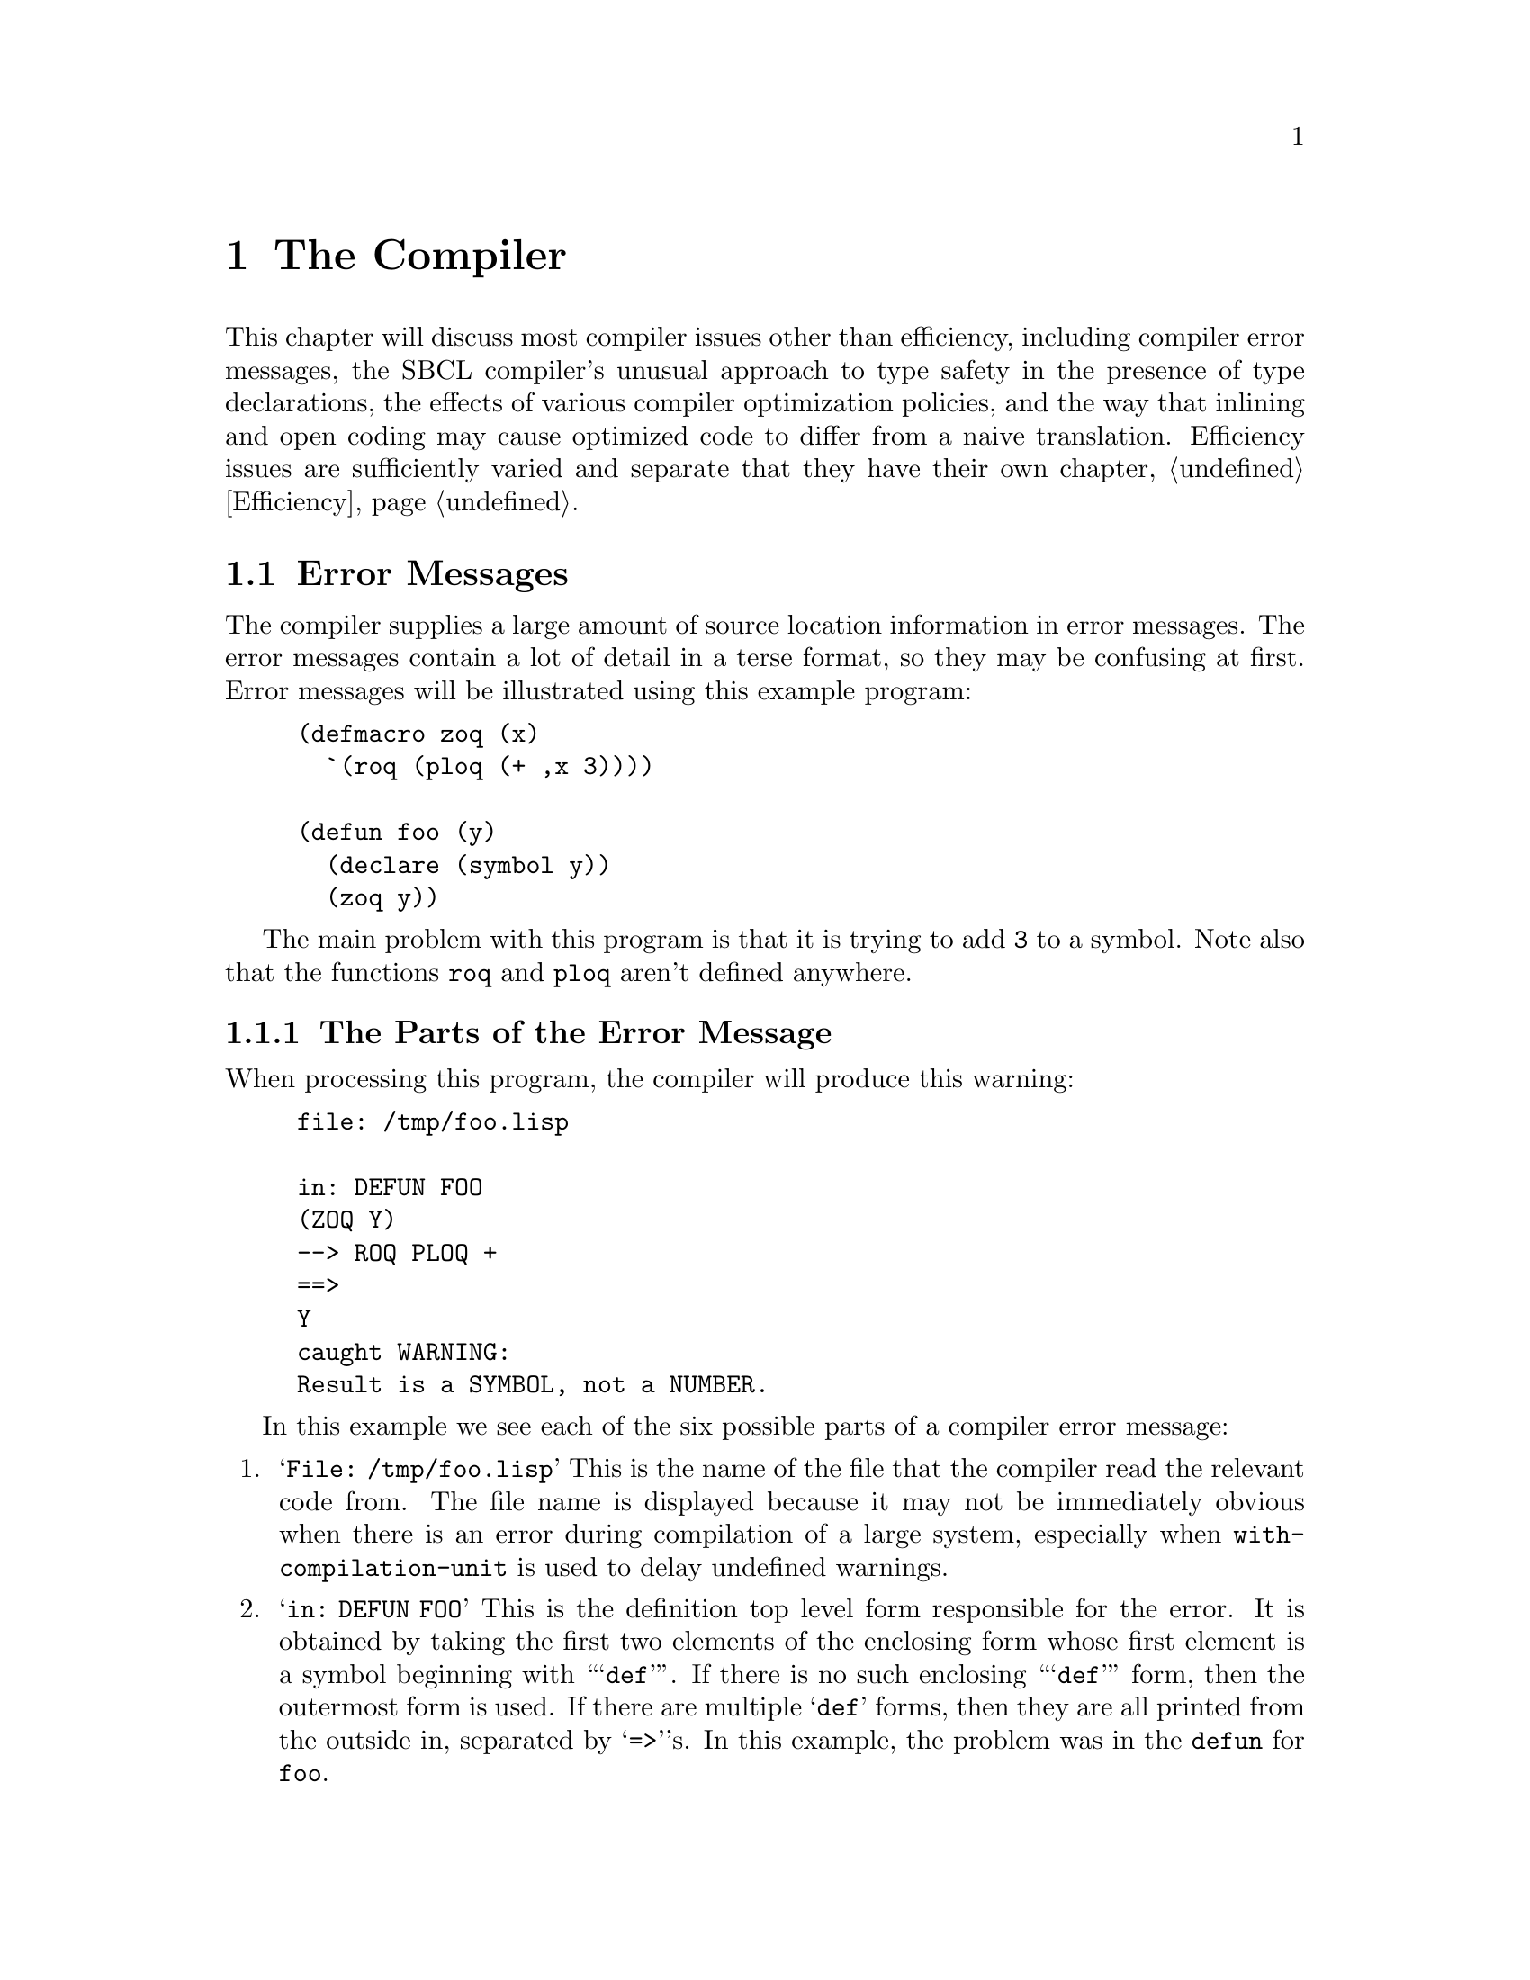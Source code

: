 @node  The Compiler, The Debugger, Introduction, Top
@comment  node-name,  next,  previous,  up
@chapter The Compiler

This chapter will discuss most compiler issues other than
efficiency, including compiler error messages, the SBCL compiler's
unusual approach to type safety in the presence of type declarations,
the effects of various compiler optimization policies, and the way
that inlining and open coding may cause optimized code to differ from
a naive translation. Efficiency issues are sufficiently varied and
separate that they have their own chapter, @ref{Efficiency}.

@menu
* Error Messages::              
* Handling of Types::           
* Compiler Policy::             
* Open Coding and Inline Expansion::  
@end menu

@node  Error Messages, Handling of Types, The Compiler, The Compiler
@comment  node-name,  next,  previous,  up
@section Error Messages
@cindex Error messages, Compiler
@cindex Compiler error messages

The compiler supplies a large amount of source location information in
error messages. The error messages contain a lot of detail in a terse
format, so they may be confusing at first. Error messages will be
illustrated using this example program:

@lisp
(defmacro zoq (x)
  `(roq (ploq (+ ,x 3))))

(defun foo (y)
  (declare (symbol y))
  (zoq y))
@end lisp

The main problem with this program is that it is trying to add
@code{3} to a symbol. Note also that the functions @code{roq} and
@code{ploq} aren't defined anywhere.


@menu
* The Parts of the Error Message::  
* The Original and Actual Source::  
* Error Severity::              
* Errors During Macroexpansion::  
* Read Errors::                 
@end menu

@node  The Parts of the Error Message, The Original and Actual Source, Error Messages, Error Messages
@comment  node-name,  next,  previous,  up
@subsection The Parts of the Error Message

When processing this program, the compiler will produce this warning:

@example
file: /tmp/foo.lisp

in: DEFUN FOO
(ZOQ Y)
--> ROQ PLOQ + 
==>
Y
caught WARNING:
Result is a SYMBOL, not a NUMBER.
@end example

In this example we see each of the six possible parts of a compiler
error message:

@enumerate

@item
@samp{File: /tmp/foo.lisp} This is the name of the file that the
compiler read the relevant code from.  The file name is displayed
because it may not be immediately obvious when there is an error
during compilation of a large system, especially when
@code{with-compilation-unit} is used to delay undefined warnings.

@item
@samp{in: DEFUN FOO} This is the definition top level form responsible
for the error. It is obtained by taking the first two elements of the
enclosing form whose first element is a symbol beginning with
``@samp{def}''.  If there is no such enclosing ``@samp{def}'' form,
then the outermost form is used.  If there are multiple @samp{def}
forms, then they are all printed from the outside in, separated by
@samp{=>}'s.  In this example, the problem was in the @code{defun} for
@code{foo}.

@item
@samp{(ZOQ Y)} This is the @dfn{original source} form responsible for
the error.  Original source means that the form directly appeared in
the original input to the compiler, i.e. in the lambda passed to
@code{compile} or in the top level form read from the source file. In
this example, the expansion of the @code{zoq} macro was responsible
for the error.

@item
@samp{--> ROQ PLOQ +} This is the @dfn{processing path} that the
compiler used to produce the errorful code.  The processing path is a
representation of the evaluated forms enclosing the actual source that
the compiler encountered when processing the original source.  The
path is the first element of each form, or the form itself if the form
is not a list.  These forms result from the expansion of macros or
source-to-source transformation done by the compiler.  In this
example, the enclosing evaluated forms are the calls to @code{roq},
@code{ploq} and @code{+}.  These calls resulted from the expansion of
the @code{zoq} macro.

@item
@samp{==> Y} This is the @dfn{actual source} responsible for the
error. If the actual source appears in the explanation, then we print
the next enclosing evaluated form, instead of printing the actual
source twice.  (This is the form that would otherwise have been the
last form of the processing path.) In this example, the problem is
with the evaluation of the reference to the variable @code{y}.

@item
@samp{caught WARNING: Result is a SYMBOL, not a NUMBER.}  This is the
@dfn{explanation} of the problem. In this example, the problem is that
@code{y} evaluates to a symbol, but is in a context where a number is
required (the argument to @code{+}).

@end enumerate

Note that each part of the error message is distinctively marked:

@itemize

@item
 @samp{file:} and @samp{in:} mark the file and definition,
respectively.

@item
The original source is an indented form with no prefix.

@item
Each line of the processing path is prefixed with @samp{-->}

@item
The actual source form is indented like the original source, but is
marked by a preceding @samp{==>} line.
  

@item
The explanation is prefixed with the error severity, which can be
@samp{caught ERROR:}, @samp{caught WARNING:}, @samp{caught
STYLE-WARNING:}, or @samp{note:}.

@end itemize

Each part of the error message is more specific than the preceding
one.  If consecutive error messages are for nearby locations, then the
front part of the error messages would be the same.  In this case, the
compiler omits as much of the second message as in common with the
first.  For example:

@example
file: /tmp/foo.lisp

in: DEFUN FOO
(ZOQ Y)
--> ROQ
==>
(PLOQ (+ Y 3))
caught STYLE-WARNING:
undefined function: PLOQ

==>
(ROQ (PLOQ (+ Y 3)))
caught STYLE-WARNING:
undefined function: ROQ
@end example

In this example, the file, definition and original source are
identical for the two messages, so the compiler omits them in the
second message.  If consecutive messages are entirely identical, then
the compiler prints only the first message, followed by: @samp{[Last
message occurs @var{repeats} times]} where @var{repeats} is the number
of times the message was given.

If the source was not from a file, then no file line is printed.  If
the actual source is the same as the original source, then the
processing path and actual source will be omitted. If no forms
intervene between the original source and the actual source, then the
processing path will also be omitted.


@node  The Original and Actual Source, Error Severity, The Parts of the Error Message, Error Messages
@comment  node-name,  next,  previous,  up
@subsection The Original and Actual Source

The @emph{original source} displayed will almost always be a list. If
the actual source for an error message is a symbol, the original
source will be the immediately enclosing evaluated list form.  So even
if the offending symbol does appear in the original source, the
compiler will print the enclosing list and then print the symbol as
the actual source (as though the symbol were introduced by a macro.)

When the @emph{actual source} is displayed (and is not a symbol), it
will always be code that resulted from the expansion of a macro or a
source-to-source compiler optimization.  This is code that did not
appear in the original source program; it was introduced by the
compiler.

Keep in mind that when the compiler displays a source form in an error
message, it always displays the most specific (innermost) responsible
form.  For example, compiling this function

@lisp
(defun bar (x)
  (let (a)
    (declare (fixnum a))
    (setq a (foo x))
    a))
@end lisp

gives this error message

@example
in: DEFUN BAR
(LET (A) (DECLARE (FIXNUM A)) (SETQ A (FOO X)) A)
caught WARNING: The binding of A is not a FIXNUM:
NIL
@end example

This error message is not saying ``there is a problem somewhere in
this @code{let}'' -- it is saying that there is a problem with the
@code{let} itself. In this example, the problem is that @code{a}'s
@code{nil} initial value is not a @code{fixnum}.


@subsection The Processing Path
@cindex Processing path
@cindex Macroexpansion
@cindex Source-to-source transformation

The processing path is mainly useful for debugging macros, so if you
don't write macros, you can probably ignore it. Consider this example:

@lisp
(defun foo (n)
  (dotimes (i n *undefined*)))
@end lisp

Compiling results in this error message:

@example
in: DEFUN FOO
(DOTIMES (I N *UNDEFINED*))
--> DO BLOCK LET TAGBODY RETURN-FROM
==>
(PROGN *UNDEFINED*)
caught STYLE-WARNING:
undefined variable: *UNDEFINED*
@end example

Note that @code{do} appears in the processing path. This is because
@code{dotimes} expands into:

@lisp
(do ((i 0 (1+ i)) (#:g1 n))
    ((>= i #:g1) *undefined*)
  (declare (type unsigned-byte i)))
@end lisp

The rest of the processing path results from the expansion of
@code{do}:

@lisp
(block nil
  (let ((i 0) (#:g1 n))
    (declare (type unsigned-byte i))
    (tagbody (go #:g3)
      #:g2    (psetq i (1+ i))
      #:g3    (unless (>= i #:g1) (go #:g2))
      (return-from nil (progn *undefined*)))))
@end lisp

In this example, the compiler descended into the @code{block},
@code{let}, @code{tagbody} and @code{return-from} to
reach the @code{progn} printed as the actual source. This is a
place where the ``actual source appears in explanation'' rule
was applied. The innermost actual source form was the symbol
@code{*undefined*} itself, but that also appeared in the
explanation, so the compiler backed out one level.


@node  Error Severity, Errors During Macroexpansion, The Original and Actual Source, Error Messages
@comment  node-name,  next,  previous,  up
@subsection Error Severity
@cindex Severity of compiler errors
@cindex compiler error severity

There are four levels of compiler error severity: @emph{error},
@emph{warning}, @emph{style warning}, and @emph{note}. The first three
levels correspond to condition classes which are defined in the ANSI
standard for Common Lisp and which have special significance to the
@code{compile} and @code{compile-file} functions. These levels of
compiler error severity occur when the compiler handles conditions of
these classes. The fourth level of compiler error severity,
@emph{note}, is used for problems which are too mild for the standard
condition classes, typically hints about how efficiency might be
improved.


@node  Errors During Macroexpansion, Read Errors, Error Severity, Error Messages
@comment  node-name,  next,  previous,  up
@subsection Errors During Macroexpansion
@cindex Macroexpansion, errors during

The compiler handles errors that happen during macroexpansion, turning
them into compiler errors. If you want to debug the error (to debug a
macro), you can set @code{*break-on-signals*} to @code{error}. For
example, this definition:

@lisp
(defun foo (e l)
  (do ((current l (cdr current))
       ((atom current) nil))
      (when (eq (car current) e) (return current))))
@end lisp

gives this error:

@example
in: DEFUN FOO
(DO ((CURRENT L #) (# NIL)) (WHEN (EQ # E) (RETURN CURRENT)) )
caught ERROR: 
(in macroexpansion of (DO # #))
(hint: For more precise location, try *BREAK-ON-SIGNALS*.)
DO step variable is not a symbol: (ATOM CURRENT)
@end example


@node  Read Errors,  , Errors During Macroexpansion, Error Messages
@comment  node-name,  next,  previous,  up
@subsection Read Errors
@cindex Read errors, compiler

SBCL's compiler (unlike CMUCL's) does not attempt to recover from read
errors when reading a source file, but instead just reports the
offending character position and gives up on the entire source file.


@c <!-- FIXME: How much control over error messages is in SBCL?
@c      _     How much should be? How much of this documentation should
@c      _     we save or adapt? 
@c      _ 
@c      _ %%\node Error Message Parameterization,  , Read Errors, Interpreting Error Messages
@c      _ \subsection{Error Message Parameterization}
@c      _ \cpsubindex{error messages}{verbosity}
@c      _ \cpsubindex{verbosity}{of error messages}
@c      _ 
@c      _ There is some control over the verbosity of error messages.  See also
@c      _ \varref{undefined-warning-limit}, \code{*efficiency-note-limit*} and
@c      _ \varref{efficiency-note-cost-threshold}.
@c      _ 
@c      _ \begin{defvar}{}{enclosing-source-cutoff}
@c      _ 
@c      _   This variable specifies the number of enclosing actual source forms
@c      _   that are printed in full, rather than in the abbreviated processing
@c      _   path format.  Increasing the value from its default of \code{1}
@c      _   allows you to see more of the guts of the macroexpanded source,
@c      _   which is useful when debugging macros.
@c      _ \end{defvar}
@c      _ 
@c      _ \begin{defvar}{}{error-print-length}
@c      _   \defvarx{error-print-level}
@c      _ 
@c      _   These variables are the print level and print length used in
@c      _   printing error messages.  The default values are \code{5} and
@c      _   \code{3}.  If null, the global values of \code{*print-level*} and
@c      _   \code{*print-length*} are used.
@c      _ \end{defvar}
@c      _ 
@c      _ \begin{defmac}{extensions:}{define-source-context}{%
@c      _     \args{\var{name} \var{lambda-list} \mstar{form}}}
@c      _ 
@c      _   This macro defines how to extract an abbreviated source context from
@c      _   the \var{name}d form when it appears in the compiler input.
@c      _   \var{lambda-list} is a \code{defmacro} style lambda-list used to
@c      _   parse the arguments.  The \var{body} should return a list of
@c      _   subforms that can be printed on about one line.  There are
@c      _   predefined methods for \code{defstruct}, \code{defmethod}, etc.  If
@c      _   no method is defined, then the first two subforms are returned.
@c      _   Note that this facility implicitly determines the string name
@c      _   associated with anonymous functions.
@c      _ \end{defmac}
@c      _ 
@c      _ -->


@node  Handling of Types, Compiler Policy, Error Messages, The Compiler
@comment  node-name,  next,  previous,  up
@section The Compiler's Handling of Types

The most unusual features of the SBCL compiler (which is very similar
to the original CMUCL compiler, also known as @dfn{Python}) is its
unusually sophisticated understanding of the Common Lisp type system
and its unusually conservative approach to the implementation of type
declarations. These two features reward the use of type declarations
throughout development, even when high performance is not a
concern. Also, as discussed in the chapter on performance
(@pxref{Efficiency}), the use of appropriate type declarations can be
very important for performance as well.

The SBCL compiler, like the related compiler in CMUCL, treats type
declarations much differently than other Lisp compilers.  By default
(@emph{i.e.}, at ordinary levels of the @code{safety} compiler
optimization parameter), the compiler doesn't blindly believe most
type declarations; it considers them assertions about the program that
should be checked.

The SBCL compiler also has a greater knowledge of the
Common Lisp type system than other compilers.  Support is incomplete
only for the @code{not}, @code{and} and @code{satisfies}
types.

@c <!-- FIXME: See also sections \ref{advanced-type-stuff}
@c      and \ref{type-inference}, once we snarf them from the
@c      CMU CL manual. -->


@menu
* Type Errors at Compile Time::  
* Precise Type Checking::       
* Weakened Type Checking::      
* Getting Existing Programs to Run::  
* Implementation Limitations::  
@end menu


@node  Type Errors at Compile Time, Precise Type Checking, Handling of Types, Handling of Types
@comment  node-name,  next,  previous,  up
@subsection Type Errors at Compile Time
@cindex Compile time type errors
@cindex Type checking, at compile time

If the compiler can prove at compile time that some portion of the
program cannot be executed without a type error, then it will give a
warning at compile time. It is possible that the offending code would
never actually be executed at run-time due to some higher level
consistency constraint unknown to the compiler, so a type warning
doesn't always indicate an incorrect program. For example, consider
this code fragment:


@lisp
(defun raz (foo)
  (let ((x (case foo
              (:this 13)
              (:that 9)
              (:the-other 42))))
    (declare (fixnum x))
    (foo x)))
@end lisp

Compilation produces this warning:

@example
in: DEFUN RAZ
(CASE FOO (:THIS 13) (:THAT 9) (:THE-OTHER 42))
--> LET COND IF COND IF COND IF
==>
(COND)
caught WARNING: This is not a FIXNUM:
NIL
@end example

In this case, the warning means that if @code{foo} isn't any of
@code{:this}, @code{:that} or @code{:the-other}, then @code{x} will be
initialized to @code{nil}, which the @code{fixnum} declaration makes
illegal. The warning will go away if @code{ecase} is used instead of
@code{case}, or if @code{:the-other} is changed to @code{t}.

This sort of spurious type warning happens moderately often in the
expansion of complex macros and in inline functions. In such cases,
there may be dead code that is impossible to correctly execute.  The
compiler can't always prove this code is dead (could never be
executed), so it compiles the erroneous code (which will always signal
an error if it is executed) and gives a warning.


Type warnings are inhibited when the @code{sb-ext:inhibit-warnings}
optimization quality is @code{3}. @xref{Compiler Policy}.  This
can be used in a local declaration to inhibit type warnings in a code
fragment that has spurious warnings.


@node  Precise Type Checking, Weakened Type Checking, Type Errors at Compile Time, Handling of Types
@comment  node-name,  next,  previous,  up
@subsection Precise Type Checking
@cindex Precise type checking
@cindex Type checking, precise

With the default compilation policy, all type declarations are
precisely checked, except in a few situations where they are simply
ignored instead. Precise checking means that the check is done as
though @code{typep} had been called with the exact type specifier that
appeared in the declaration. In SBCL, adding type declarations makes
code safer.  (Except that remaining bugs in the compiler's handling of
types unfortunately provide some exceptions to this rule, see
@ref{Implementation Limitations}).

If a variable is declared to be @code{(integer 3 17)} then its value
must always be an integer between @code{3} and @code{17}. If multiple
type declarations apply to a single variable, then all the
declarations must be correct; it is as though all the types were
intersected producing a single @code{and} type specifier.

Argument and result type declarations are automatically enforced. If
you declare the type of a function argument, a type check will be done
when that function is called. In a function call, the called function
does the argument type checking.

The types of structure slots are also checked. The value of a
structure slot must always be of the type indicated in any
@code{:type} slot option.

In traditional Common Lisp compilers, not all type assertions are
checked, and type checks are not precise. Traditional compilers
blindly trust explicit type declarations, but may check the argument
type assertions for built-in functions. Type checking is not precise,
since the argument type checks will be for the most general type legal
for that argument. In many systems, type declarations suppress what
little type checking is being done, so adding type declarations makes
code unsafe. This is a problem since it discourages writing type
declarations during initial coding. In addition to being more error
prone, adding type declarations during tuning also loses all the
benefits of debugging with checked type assertions.

To gain maximum benefit from the compiler's type checking, you should
always declare the types of function arguments and structure slots as
precisely as possible. This often involves the use of @code{or},
@code{member}, and other list-style type specifiers.


@node Weakened Type Checking, Getting Existing Programs to Run, Precise Type Checking, Handling of Types
@comment  node-name,  next,  previous,  up
@subsection Weakened Type Checking
@cindex Weakened type checking
@cindex Type checking, weakened

At one time, CMUCL supported another level of type checking,
``weakened type checking'', when the value for the @code{speed}
optimization quality is greater than @code{safety}, and @code{safety}
is not @code{0}.  The CMUCL manual still has a description of it, but
even the CMU CL code no longer corresponds to the manual. Some of this
partial safety checking lingers on in SBCL, but it's not a supported
feature, and should not be relied on. If you ask the compiler to
optimize @code{speed} to a higher level than @code{safety}, your
program is performing without a safety net, because SBCL may at its
option believe any or all type declarations with either partial or
nonexistent runtime checking.


@node  Getting Existing Programs to Run, Implementation Limitations, Weakened Type Checking, Handling of Types
@comment  node-name,  next,  previous,  up
@subsection Getting Existing Programs to Run
@cindex Existing programs, to run
@cindex Types, portability
@cindex Compatibility with other Lisps
@c     (should also have an entry in the non-ANSI-isms section)-->

Since SBCL's compiler, like CMUCL's compiler, does much more
comprehensive type checking than most Lisp compilers, SBCL may detect
type errors in programs that have been debugged using other
compilers. These errors are mostly incorrect declarations, although
compile-time type errors can find actual bugs if parts of the program
have never been tested.

Some incorrect declarations can only be detected by run-time type
checking. It is very important to initially compile a program with
full type checks (high @code{safety} optimization) and then test this
safe version. After the checking version has been tested, then you can
consider weakening or eliminating type checks.  @emph{This applies
even to previously debugged programs,} because the SBCL compiler does
much more type inference than other Common Lisp compilers, so an
incorrect declaration can do more damage.

The most common problem is with variables whose constant initial value
doesn't match the type declaration. Incorrect constant initial values
will always be flagged by a compile-time type error, and they are
simple to fix once located. Consider this code fragment:

@lisp
(prog (foo)
  (declare (fixnum foo))
  (setq foo ...)
  ...)
@end lisp

Here @code{foo} is given an initial value of @code{nil}, but is
declared to be a @code{fixnum}.  Even if it is never read, the initial
value of a variable must match the declared type.  There are two ways
to fix this problem. Change the declaration

@lisp
(prog (foo)
  (declare (type (or fixnum null) foo))
  (setq foo ...)
  ...)
@end lisp

or change the initial value

@lisp
(prog ((foo 0))
  (declare (fixnum foo))
  (setq foo ...)
  ...)
@end lisp

It is generally preferable to change to a legal initial value rather
than to weaken the declaration, but sometimes it is simpler to weaken
the declaration than to try to make an initial value of the
appropriate type.

Another declaration problem occasionally encountered is incorrect
declarations on @code{defmacro} arguments. This can happen when a
function is converted into a macro. Consider this macro:

@lisp
(defmacro my-1+ (x)
  (declare (fixnum x))
  `(the fixnum (1+ ,x)))
@end lisp

Although legal and well-defined Common Lisp code, this meaning of this
definition is almost certainly not what the writer intended. For
example, this call is illegal:

@lisp
(my-1+ (+ 4 5))
@end lisp

This call is illegal because the argument to the macro is @code{(+ 4
5)}, which is a @code{list}, not a @code{fixnum}.  Because of macro
semantics, it is hardly ever useful to declare the types of macro
arguments.  If you really want to assert something about the type of
the result of evaluating a macro argument, then put a @code{the} in
the expansion:

@lisp
(defmacro my-1+ (x)
  `(the fixnum (1+ (the fixnum ,x))))
@end lisp

In this case, it would be stylistically preferable to change this
macro back to a function and declare it inline. 
@c <!--FIXME: <xref>inline-expansion, once we crib the 
@c      relevant text from the CMU CL manual.-->

Some more subtle problems are caused by incorrect declarations that
can't be detected at compile time.  Consider this code:
  
@lisp
(do ((pos 0 (position #\a string :start (1+ pos))))
  ((null pos))
  (declare (fixnum pos))
  ...)
@end lisp

Although @code{pos} is almost always a @code{fixnum}, it is @code{nil}
at the end of the loop. If this example is compiled with full type
checks (the default), then running it will signal a type error at the
end of the loop. If compiled without type checks, the program will go
into an infinite loop (or perhaps @code{position} will complain
because @code{(1+ nil)} isn't a sensible start.) Why? Because if you
compile without type checks, the compiler just quietly believes the
type declaration. Since the compiler believes that @code{pos} is
always a @code{fixnum}, it believes that @code{pos} is never
@code{nil}, so @code{(null pos)} is never true, and the loop exit test
is optimized away. Such errors are sometimes flagged by unreachable
code notes, but it is still important to initially compile and test
any system with full type checks, even if the system works fine when
compiled using other compilers.

In this case, the fix is to weaken the type declaration to @code{(or
fixnum null)} @footnote{Actually, this declaration is unnecessary in
SBCL, since it already knows that @code{position} returns a
non-negative @code{fixnum} or @code{nil}.}.

Note that there is usually little performance penalty for weakening a
declaration in this way. Any numeric operations in the body can still
assume that the variable is a @code{fixnum}, since @code{nil} is not a
legal numeric argument. Another possible fix would be to say:

@lisp
(do ((pos 0 (position #\a string :start (1+ pos))))
    ((null pos))
  (let ((pos pos))
    (declare (fixnum pos))
    ...))
@end lisp

This would be preferable in some circumstances, since it would allow a
non-standard representation to be used for the local @code{pos}
variable in the loop body.
@c <!-- FIXME: <xref>ND-variables, once we crib the text from the 
@c      CMU CL manual. -->

@node  Implementation Limitations,  , Getting Existing Programs to Run, Handling of Types
@comment  node-name,  next,  previous,  up
@subsection Implementation Limitations


Ideally, the compiler would consider @emph{all} type declarations to
be assertions, so that adding type declarations to a program, no
matter how incorrect they might be, would @emph{never} cause undefined
behavior. As of SBCL version 0.8.1, the compiler is known to fall
short of this goal in two areas:

  @itemize

@item
@code{Proclaim}ed constraints on argument and result types of a
function are supposed to be checked by the function. If the function
type is proclaimed before function definition, type checks are
inserted by the compiler, but the standard allows the reversed order,
in which case the compiler will trust the declaration.

@item
The compiler cannot check types of an unknown number of values; if the
number of generated values is unknown, but the number of consumed is
known, only consumed values are checked.

@item
There are a few poorly characterized but apparently very uncommon
situations where a type declaration in an unexpected location will be
trusted and never checked by the compiler.

@end itemize

These are important bugs, but are not necessarily easy to fix, so they
may, alas, remain in the system for a while.


@node Compiler Policy, Open Coding and Inline Expansion, Handling of Types, The Compiler
@comment  node-name,  next,  previous,  up
@section Compiler Policy

As of version 0.6.4, SBCL still uses most of the CMUCL code for
compiler policy. The CMUCL code has many features and high-quality
documentation, but the two unfortunately do not match. So this area of
the compiler and its interface needs to be cleaned up. Meanwhile, here
is some rudimentary documentation on the current behavior of the
system.

Compiler policy is controlled by the @code{optimize} declaration. The
compiler supports the ANSI optimization qualities, and also an
extension @code{sb-ext:inhibit-warnings}.

Ordinarily, when the @code{speed} quality is high, the compiler emits
notes to notify the programmer about its inability to apply various
optimizations. Setting @code{sb-ext:inhibit-warnings} to a value at
least as large as the @code{speed} quality inhibits this
notification. This can be useful to suppress notes about code which is
known to be unavoidably inefficient. (For example, the compiler issues
notes about having to use generic arithmetic instead of fixnum
arithmetic, which is not helpful for code which by design supports
arbitrary-sized integers instead of being limited to fixnums.)

@quotation
Note: The basic functionality of the @code{optimize
inhibit-warnings} extension will probably be supported in all future
versions of the system, but it will probably be renamed when the
compiler and its interface are cleaned up. The current name is
misleading, because it mostly inhibits optimization notes, not
warnings. And making it an optimization quality is misleading, because
it shouldn't affect the resulting code at all. It may become a
declaration identifier with a name like
@code{sb-ext:inhibit-notes}, so that what's currently written.

@lisp
(declaim (optimize (sb-ext:inhibit-warnings 2)))
@end lisp

would become something like

@lisp
(declaim (sb-ext:inhibit-notes 2))
@end lisp

@end quotation

In early versions of SBCL, a @code{speed} value of zero was used to
enable byte compilation, but since version 0.7.0, SBCL only supports
native compilation.

When @code{safety} is zero, almost all runtime checking of types,
array bounds, and so forth is suppressed.

When @code{safety} is less than @code{speed}, any and all type checks
may be suppressed. At some point in the past, CMUCL had a more nuanced
interpretation of this (@pxref{Weakened Type Checking}). However, SBCL
doesn't support that interpretation, and setting @code{safety} less
than @code{speed} may have roughly the same effect as setting
@code{safety} to zero.

The value of @code{space} mostly influences the compiler's decision
whether to inline operations, which tend to increase the size of
programs. Use the value @code{0} with caution, since it can cause the
compiler to inline operations so indiscriminately that the net effect
is to slow the program by causing cache misses or swapping.

@c <!-- FIXME: old CMU CL compiler policy, should perhaps be adapted
@c      _    for SBCL. (Unfortunately, the CMU CL docs are out of sync with the
@c      _    CMU CL code, so adapting this requires not only reformatting
@c      _    the documentation, but rooting out code rot.)
@c      _
@c      _<sect2 id="compiler-policy"><title>Compiler Policy</1000
@c      _  INDEX {policy}{compiler}
@c      _  INDEX compiler policy
@c      _
@c      _<para>The policy is what tells the compiler <emphasis>how</emphasis> to
@c      _compile a program. This is logically (and often textually) distinct
@c      _from the program itself. Broad control of policy is provided by the
@c      _<parameter>optimize</parameter> declaration; other declarations and variables
@c      _control more specific aspects of compilation.
@c      _
@c      _\begin{comment}
@c      _* The Optimize Declaration::
@c      _* The Optimize-Interface Declaration::
@c      _\end{comment}
@c      _
@c      _%%\node The Optimize Declaration, The Optimize-Interface Declaration, Compiler Policy, Compiler Policy
@c      _\subsection{The Optimize Declaration}
@c      _\label{optimize-declaration}
@c      _\cindex{optimize declaration}
@c      _\cpsubindex{declarations}{\code{optimize}}
@c      _
@c      _The \code{optimize} declaration recognizes six different
@c      _\var{qualities}.  The qualities are conceptually independent aspects
@c      _of program performance.  In reality, increasing one quality tends to
@c      _have adverse effects on other qualities.  The compiler compares the
@c      _relative values of qualities when it needs to make a trade-off; i.e.,
@c      _if \code{speed} is greater than \code{safety}, then improve speed at
@c      _the cost of safety.
@c      _
@c      _The default for all qualities (except \code{debug}) is \code{1}.
@c      _Whenever qualities are equal, ties are broken according to a broad
@c      _idea of what a good default environment is supposed to be.  Generally
@c      _this downplays \code{speed}, \code{compile-speed} and \code{space} in
@c      _favor of \code{safety} and \code{debug}.  Novice and casual users
@c      _should stick to the default policy.  Advanced users often want to
@c      _improve speed and memory usage at the cost of safety and
@c      _debuggability.
@c      _
@c      _If the value for a quality is \code{0} or \code{3}, then it may have a
@c      _special interpretation.  A value of \code{0} means ``totally
@c      _unimportant'', and a \code{3} means ``ultimately important.''  These
@c      _extreme optimization values enable ``heroic'' compilation strategies
@c      _that are not always desirable and sometimes self-defeating.
@c      _Specifying more than one quality as \code{3} is not desirable, since
@c      _it doesn't tell the compiler which quality is most important.
@c      _
@c      _
@c      _These are the optimization qualities:
@c      _\begin{Lentry}
@c      _
@c      _\item[\code{speed}] \cindex{speed optimization quality}How fast the
@c      _  program should is run.  \code{speed 3} enables some optimizations
@c      _  that hurt debuggability.
@c      _
@c      _\item[\code{compilation-speed}] \cindex{compilation-speed optimization
@c      _    quality}How fast the compiler should run.  Note that increasing
@c      _  this above \code{safety} weakens type checking.
@c      _
@c      _\item[\code{space}] \cindex{space optimization quality}How much space
@c      _  the compiled code should take up.  Inline expansion is mostly
@c      _  inhibited when \code{space} is greater than \code{speed}.  A value
@c      _  of \code{0} enables indiscriminate inline expansion.  Wide use of a
@c      _  \code{0} value is not recommended, as it may waste so much space
@c      _  that run time is slowed.  \xlref{inline-expansion} for a discussion
@c      _  of inline expansion.
@c      _
@c      _\item[\code{debug}] \cindex{debug optimization quality}How debuggable
@c      _  the program should be.  The quality is treated differently from the
@c      _  other qualities: each value indicates a particular level of debugger
@c      _  information; it is not compared with the other qualities.
@c      _  \xlref{debugger-policy} for more details.
@c      _
@c      _\item[\code{safety}] \cindex{safety optimization quality}How much
@c      _  error checking should be done.  If \code{speed}, \code{space} or
@c      _  \code{compilation-speed} is more important than \code{safety}, then
@c      _  type checking is weakened (\pxlref{weakened-type-checks}).  If
@c      _  \code{safety} if \code{0}, then no run time error checking is done.
@c      _  In addition to suppressing type checks, \code{0} also suppresses
@c      _  argument count checking, unbound-symbol checking and array bounds
@c      _  checks.
@c      _
@c      _\item[\code{extensions:inhibit-warnings}] \cindex{inhibit-warnings
@c      _    optimization quality}This is a CMU extension that determines how
@c      _  little (or how much) diagnostic output should be printed during
@c      _  compilation.  This quality is compared to other qualities to
@c      _  determine whether to print style notes and warnings concerning those
@c      _  qualities.  If \code{speed} is greater than \code{inhibit-warnings},
@c      _  then notes about how to improve speed will be printed, etc.  The
@c      _  default value is \code{1}, so raising the value for any standard
@c      _  quality above its default enables notes for that quality.  If
@c      _  \code{inhibit-warnings} is \code{3}, then all notes and most
@c      _  non-serious warnings are inhibited.  This is useful with
@c      _  \code{declare} to suppress warnings about unavoidable problems.
@c      _\end{Lentry}
@c      _
@c      _%%\node The Optimize-Interface Declaration,  , The Optimize Declaration, Compiler Policy
@c      _\subsection{The Optimize-Interface Declaration}
@c      _\label{optimize-interface-declaration}
@c      _\cindex{optimize-interface declaration}
@c      _\cpsubindex{declarations}{\code{optimize-interface}}
@c      _
@c      _The \code{extensions:optimize-interface} declaration is identical in
@c      _syntax to the \code{optimize} declaration, but it specifies the policy
@c      _used during compilation of code the compiler automatically generates
@c      _to check the number and type of arguments supplied to a function.  It
@c      _is useful to specify this policy separately, since even thoroughly
@c      _debugged functions are vulnerable to being passed the wrong arguments.
@c      _The \code{optimize-interface} declaration can specify that arguments
@c      _should be checked even when the general \code{optimize} policy is
@c      _unsafe.
@c      _
@c      _Note that this argument checking is the checking of user-supplied
@c      _arguments to any functions defined within the scope of the
@c      _declaration, \code{not} the checking of arguments to \llisp{}
@c      _primitives that appear in those definitions.
@c      _
@c      _The idea behind this declaration is that it allows the definition of
@c      _functions that appear fully safe to other callers, but that do no
@c      _internal error checking.  Of course, it is possible that arguments may
@c      _be invalid in ways other than having incorrect type.  Functions
@c      _compiled unsafely must still protect themselves against things like
@c      _user-supplied array indices that are out of bounds and improper lists.
@c      _See also the \kwd{context-declarations} option to
@c      _\macref{with-compilation-unit}.
@c      _
@c      _(end of section on compiler policy)
@c      _-->


@node  Open Coding and Inline Expansion,  , Compiler Policy, The Compiler
@comment  node-name,  next,  previous,  up
@section Open Coding and Inline Expansion
@cindex Open-coding
@cindex inline expansion
@cindex static functions

Since Common Lisp forbids the redefinition of standard functions, the
compiler can have special knowledge of these standard functions
embedded in it. This special knowledge is used in various ways (open
coding, inline expansion, source transformation), but the implications
to the user are basically the same:

@itemize

@item
Attempts to redefine standard functions may be frustrated, since the
function may never be called. Although it is technically illegal to
redefine standard functions, users sometimes want to implicitly
redefine these functions when they are debugging using the
@code{trace} macro.  Special-casing of standard functions can be
inhibited using the @code{notinline} declaration.

@item
The compiler can have multiple alternate implementations of standard
functions that implement different trade-offs of speed, space and
safety.  This selection is based on the compiler policy, @ref{Compiler
Policy}.

@end itemize

When a function call is @emph{open coded}, inline code whose effect is
equivalent to the function call is substituted for that function
call. When a function call is @emph{closed coded}, it is usually left
as is, although it might be turned into a call to a different function
with different arguments. As an example, if @code{nthcdr} were to be
open coded, then

@lisp
(nthcdr 4 foobar)
@end lisp

might turn into

@lisp
(cdr (cdr (cdr (cdr foobar))))
@end lisp

or even

@lisp
(do ((i 0 (1+ i))
  (list foobar (cdr foobar)))
  ((= i 4) list))
@end lisp

If @code{nth} is closed coded, then

@lisp
(nth x l)
@end lisp

might stay the same, or turn into something like

@lisp
(car (nthcdr x l))
@end lisp

In general, open coding sacrifices space for speed, but some functions
(such as @code{car}) are so simple that they are always
open-coded. Even when not open-coded, a call to a standard function
may be transformed into a different function call (as in the last
example) or compiled as @emph{static call}. Static function call uses
a more efficient calling convention that forbids redefinition.

